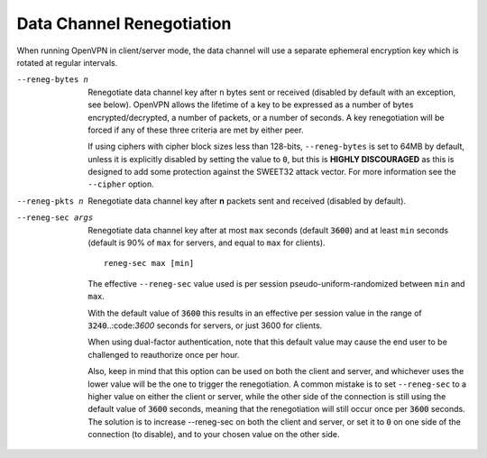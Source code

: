 Data Channel Renegotiation
--------------------------

When running OpenVPN in client/server mode, the data channel will use a
separate ephemeral encryption key which is rotated at regular intervals.

--reneg-bytes n
  Renegotiate data channel key after ``n`` bytes sent or received
  (disabled by default with an exception, see below). OpenVPN allows the
  lifetime of a key to be expressed as a number of bytes
  encrypted/decrypted, a number of packets, or a number of seconds. A key
  renegotiation will be forced if any of these three criteria are met by
  either peer.

  If using ciphers with cipher block sizes less than 128-bits,
  ``--reneg-bytes`` is set to 64MB by default, unless it is explicitly
  disabled by setting the value to :code:`0`, but this is
  **HIGHLY DISCOURAGED** as this is designed to add some protection against
  the SWEET32 attack vector. For more information see the ``--cipher``
  option.

--reneg-pkts n
  Renegotiate data channel key after **n** packets sent and received
  (disabled by default).

--reneg-sec args
  Renegotiate data channel key after at most ``max`` seconds
  (default :code:`3600`) and at least ``min`` seconds (default is 90% of
  ``max`` for servers, and equal to ``max`` for clients).
  ::

     reneg-sec max [min]

  The effective ``--reneg-sec`` value used is per session
  pseudo-uniform-randomized between ``min`` and ``max``.

  With the default value of :code:`3600` this results in an effective per
  session value in the range of :code:`3240`..:code:`3600` seconds for
  servers, or just 3600 for clients.

  When using dual-factor authentication, note that this default value may
  cause the end user to be challenged to reauthorize once per hour.

  Also, keep in mind that this option can be used on both the client and
  server, and whichever uses the lower value will be the one to trigger
  the renegotiation. A common mistake is to set ``--reneg-sec`` to a
  higher value on either the client or server, while the other side of the
  connection is still using the default value of :code:`3600` seconds,
  meaning that the renegotiation will still occur once per :code:`3600`
  seconds. The solution is to increase --reneg-sec on both the client and
  server, or set it to :code:`0` on one side of the connection (to
  disable), and to your chosen value on the other side.
